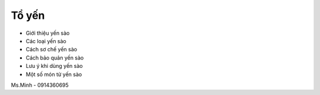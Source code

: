 Tổ yến
========

- Giới thiệu yến sào
- Các loại yến sào
- Cách sơ chế yến sào
- Cách bảo quản yến sào
- Lưu ý khi dùng yến sào
- Một số món từ yến sào

Ms.Minh - 0914360695
